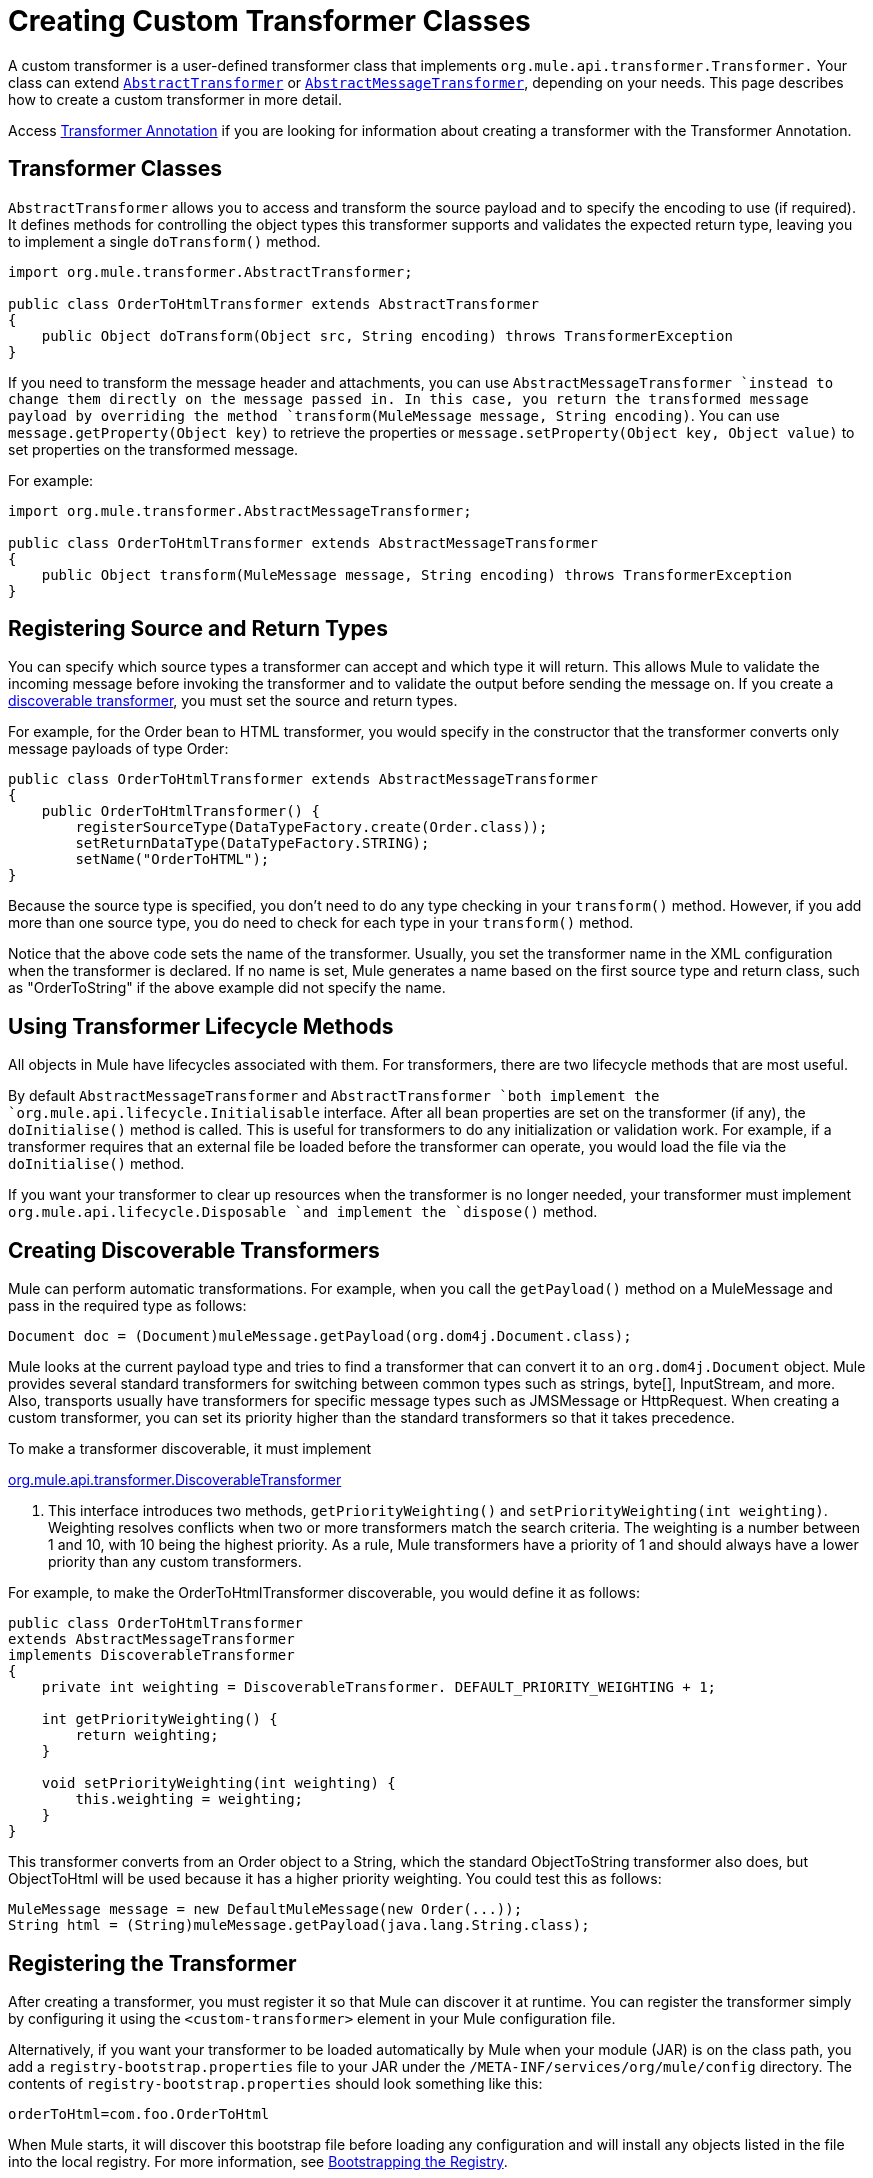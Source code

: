 = Creating Custom Transformer Classes

A custom transformer is a user-defined transformer class that implements `org.mule.api.transformer.Transformer.` Your class can extend http://www.mulesoft.org/docs/site/current3/apidocs/org/mule/transformer/AbstractTransformer.html[`AbstractTransformer`] or http://www.mulesoft.org/docs/site/current3/apidocs/org/mule/transformer/AbstractMessageTransformer.html[`AbstractMessageTransformer`], depending on your needs. This page describes how to create a custom transformer in more detail.

Access link:/docs/display/34X/Transformer+Annotation[Transformer Annotation] if you are looking for information about creating a transformer with the Transformer Annotation.

== Transformer Classes

`AbstractTransformer` allows you to access and transform the source payload and to specify the encoding to use (if required). It defines methods for controlling the object types this transformer supports and validates the expected return type, leaving you to implement a single `doTransform()` method.

[source]
----
import org.mule.transformer.AbstractTransformer;
  
public class OrderToHtmlTransformer extends AbstractTransformer
{
    public Object doTransform(Object src, String encoding) throws TransformerException
}
----

If you need to transform the message header and attachments, you can use `AbstractMessageTransformer `instead to change them directly on the message passed in. In this case, you return the transformed message payload by overriding the method `transform(MuleMessage message, String encoding)`. You can use `message.getProperty(Object key)` to retrieve the properties or `message.setProperty(Object key, Object value)` to set properties on the transformed message.

For example:

[source]
----
import org.mule.transformer.AbstractMessageTransformer;
  
public class OrderToHtmlTransformer extends AbstractMessageTransformer
{
    public Object transform(MuleMessage message, String encoding) throws TransformerException
}
----

== Registering Source and Return Types

You can specify which source types a transformer can accept and which type it will return. This allows Mule to validate the incoming message before invoking the transformer and to validate the output before sending the message on. If you create a link:#CreatingCustomTransformerClasses-discoverable[discoverable transformer], you must set the source and return types.

For example, for the Order bean to HTML transformer, you would specify in the constructor that the transformer converts only message payloads of type Order:

[source]
----
public class OrderToHtmlTransformer extends AbstractMessageTransformer
{
    public OrderToHtmlTransformer() {
        registerSourceType(DataTypeFactory.create(Order.class));
        setReturnDataType(DataTypeFactory.STRING);
        setName("OrderToHTML");
}
----

Because the source type is specified, you don't need to do any type checking in your `transform()` method. However, if you add more than one source type, you do need to check for each type in your `transform()` method.

Notice that the above code sets the name of the transformer. Usually, you set the transformer name in the XML configuration when the transformer is declared. If no name is set, Mule generates a name based on the first source type and return class, such as "OrderToString" if the above example did not specify the name.

== Using Transformer Lifecycle Methods

All objects in Mule have lifecycles associated with them. For transformers, there are two lifecycle methods that are most useful.

By default `AbstractMessageTransformer` and `AbstractTransformer `both implement the `org.mule.api.lifecycle.Initialisable` interface. After all bean properties are set on the transformer (if any), the `doInitialise()` method is called. This is useful for transformers to do any initialization or validation work. For example, if a transformer requires that an external file be loaded before the transformer can operate, you would load the file via the `doInitialise()` method.

If you want your transformer to clear up resources when the transformer is no longer needed, your transformer must implement `org.mule.api.lifecycle.Disposable `and implement the `dispose()` method.

== Creating Discoverable Transformers

Mule can perform automatic transformations. For example, when you call the `getPayload()` method on a MuleMessage and pass in the required type as follows:

[source]
----
Document doc = (Document)muleMessage.getPayload(org.dom4j.Document.class);
----

Mule looks at the current payload type and tries to find a transformer that can convert it to an `org.dom4j.Document` object. Mule provides several standard transformers for switching between common types such as strings, byte[], InputStream, and more. Also, transports usually have transformers for specific message types such as JMSMessage or HttpRequest. When creating a custom transformer, you can set its priority higher than the standard transformers so that it takes precedence.

To make a transformer discoverable, it must implement

http://www.mulesoft.org/docs/site/current/apidocs/org/mule/api/transformer/DiscoverableTransformer.html[org.mule.api.transformer.DiscoverableTransformer]

. This interface introduces two methods, `getPriorityWeighting()` and `setPriorityWeighting(int weighting)`. Weighting resolves conflicts when two or more transformers match the search criteria. The weighting is a number between 1 and 10, with 10 being the highest priority. As a rule, Mule transformers have a priority of 1 and should always have a lower priority than any custom transformers.

For example, to make the OrderToHtmlTransformer discoverable, you would define it as follows:

[source]
----
public class OrderToHtmlTransformer
extends AbstractMessageTransformer
implements DiscoverableTransformer
{
    private int weighting = DiscoverableTransformer. DEFAULT_PRIORITY_WEIGHTING + 1;
  
    int getPriorityWeighting() {
        return weighting;
    }
  
    void setPriorityWeighting(int weighting) {
        this.weighting = weighting;
    }
}
----

This transformer converts from an Order object to a String, which the standard ObjectToString transformer also does, but ObjectToHtml will be used because it has a higher priority weighting. You could test this as follows:

[source]
----
MuleMessage message = new DefaultMuleMessage(new Order(...));
String html = (String)muleMessage.getPayload(java.lang.String.class);
----

== Registering the Transformer

After creating a transformer, you must register it so that Mule can discover it at runtime. You can register the transformer simply by configuring it using the `<custom-transformer>` element in your Mule configuration file.

Alternatively, if you want your transformer to be loaded automatically by Mule when your module (JAR) is on the class path, you add a `registry-bootstrap.properties` file to your JAR under the `/META-INF/services/org/mule/config` directory. The contents of `registry-bootstrap.properties` should look something like this:

[source]
----
orderToHtml=com.foo.OrderToHtml
----

When Mule starts, it will discover this bootstrap file before loading any configuration and will install any objects listed in the file into the local registry. For more information, see link:/docs/display/34X/Bootstrapping+the+Registry[Bootstrapping the Registry].

== Examples

To create an HTML message that includes the `transactionId` from the message header, you would extend `AbstractMessageTransformer` and write the `transform()` method as follows:

[source]
----
public Object transform(MuleMessage message, String encoding) throws TransformerException
{
    Order order = (Order)message.getPayload();
    StringBuffer html = new StringBuffer();
    html.append("");
    html.append("");
    html.append("");
    html.append("Dear ").append(order.getCustomer().getName()).append(" 
");
    html.append("Thank you for your order. Your transaction reference is: <strong>");
    html.append(message.getProperty("transactionId").append("</strong>");
    html.append("("");
    return html.toString();
}
----

The link:/docs/display/34X/Hello+World+Example[Hello World example] defines a custom transformer called `StringToNameString`, which wraps Java string in a custom class called `NameString`:

[source]
----
package org.mule.example.hello;
 
import org.mule.api.transformer.TransformerException;
import org.mule.transformer.AbstractTransformer;
import org.mule.transformer.types.DataTypeFactory;
 
/**
 * <code>StringToNameString</code> converts from a String to a NameString object.
 */
public class StringToNameString extends AbstractTransformer
{
 
    public StringToNameString()
    {
        super();
        this.registerSourceType(DataTypeFactory.STRING);
        this.setReturnDataType(DataTypeFactory.create(NameString.class));
    }
 
    @Override
    public Object doTransform(Object src, String encoding) throws TransformerException
    {
        return new NameString((String) src);
    }
 
}
----

The transformer is then configured as follows:

[source]
----
<custom-transformer name="StringToNameString" class="org.mule.example.hello.StringToNameString"/>
...
<flow name="Hello World">
...
    <vm:inbound-endpoint path="greeter" transformer-refs="StringToNameString" exchange-pattern="request-response"/>
...
----

Alternatively you can configure transformer directly in the endpoint, as follows:

[source]
----
<flow name="Hello World">
    <vm:inbound-endpoint path="greeter" exchange-pattern="request-response">
        <custom-transformer class="org.mule.example.hello.StringToNameString"/>
    </vm:inbound-endpoint>
...
----
